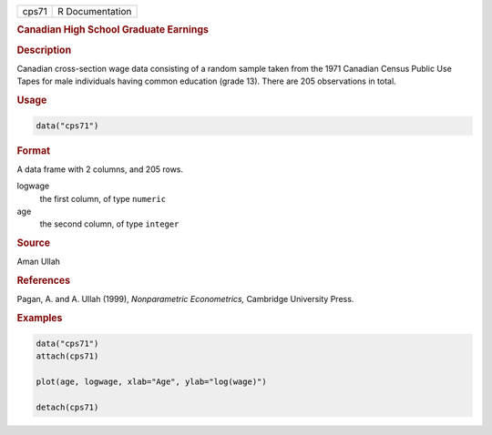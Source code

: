 .. container::

   .. container::

      ===== ===============
      cps71 R Documentation
      ===== ===============

      .. rubric:: Canadian High School Graduate Earnings
         :name: canadian-high-school-graduate-earnings

      .. rubric:: Description
         :name: description

      Canadian cross-section wage data consisting of a random sample
      taken from the 1971 Canadian Census Public Use Tapes for male
      individuals having common education (grade 13). There are 205
      observations in total.

      .. rubric:: Usage
         :name: usage

      .. code:: R

         data("cps71")

      .. rubric:: Format
         :name: format

      A data frame with 2 columns, and 205 rows.

      logwage
         the first column, of type ``numeric``

      age
         the second column, of type ``integer``

      .. rubric:: Source
         :name: source

      Aman Ullah

      .. rubric:: References
         :name: references

      Pagan, A. and A. Ullah (1999), *Nonparametric Econometrics,*
      Cambridge University Press.

      .. rubric:: Examples
         :name: examples

      .. code:: R

         data("cps71")
         attach(cps71)

         plot(age, logwage, xlab="Age", ylab="log(wage)")

         detach(cps71)
